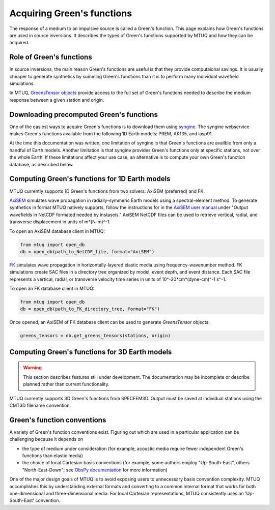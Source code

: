
Acquiring Green's functions
===========================

The response of a medium to an impulsive source is called a Green's function.  This page explains how Green's functions are used in source inversions.   It describes the types of Green's functions supported by MTUQ and how they can be acquired.


Role of Green's functions
-------------------------

In source inversions, the main reason Green's functions are useful is that they provide computaional savings.  It is usually cheaper to generate synthetics by summing Green's functions than it is to perform many individual wavefield simulations.

In MTUQ, `GreensTensor objects <https://uafgeotools.github.io/mtuq/library>`_ provide access to the full set of Green's functions needed to describe the medium response between a given station and origin.



Downloading precomputed Green's functions
-----------------------------------------

One of the easiest ways to acquire Green's functions is to download them using `syngine <http://ds.iris.edu/ds/products/syngine/>`_.  The syngine webservice makes Green's functions available from the following 1D Earth models: PREM, AK135, and iasp91.

At the time this documentation was written, one limitation of syngine is that Green's functions are availble from only a handful of Earth models.  Another limitation is that syngine provides Green's functions only at specific stations, not over the whole Earth.  If these limitations affect your use case, an alternative is to compute your own Green's function database, as described below.


Computing Green's functions for 1D Earth models
-----------------------------------------------

MTUQ currently supports 1D Green's functions from two solvers: AxiSEM (preferred) and FK.

`AxiSEM <https://github.com/geodynamics/axisem>`_ simulates wave propagation in radially-symmeric Earth models using a spectral-element method.  To generate synthetics in format MTUQ natively supports, follow the instructions for in the `AxiSEM user manual <https://geodynamics.org/cig/software/axisem/axisem-manual.pdf>`_  under "Output wavefields in NetCDF formated needed by instaseis."  AxiSEM NetCDF files can be used to retrieve vertical, radial, and transverse  displacement in units of m*(N-m)^-1.

To open an AxiSEM database client in MTUQ:

.. code ::

   from mtuq import open_db
   db = open_db(path_to_NetCDF_file, format="AxiSEM")


`FK <https://www.eas.slu.edu/People/LZhu/home.html>`_ simulates wave propagation in horizontally-layered elastic media using  frequency-wavenumber method.   FK  simulations create SAC files in a directory tree organized by model, event depth, and event distance.  Each SAC file represents a vertical, radial, or transverse velocity time series in units of 10^-20*cm*(dyne-cm)^-1 s^-1.


To open an FK database client in MTUQ:

.. code ::

   from mtuq import open_db
   db = open_db(path_to_FK_directory_tree, format="FK")



Once opened, an AxiSEM of FK database client can be used to generate `GreensTensor` objects:

.. code::

   greens_tensors = db.get_greens_tensors(stations, origin)





Computing Green's functions for 3D Earth models
-----------------------------------------------

.. warning::
  
   This section describes features still under development.  The documentation may be incomplete or describe planned rather than current functionality.


MTUQ currently supports 3D Green's functions from SPECFEM3D.  Output must be saved at individual stations using the CMT3D filename convention.


Green's function conventions
----------------------------

A variety of Green's function conventions exist.  Figuring out which are used in a particular application can be challenging because it depends on

- the type of medium under consideration (for example, acoustic media require fewer independent Green's functions than elastic media)

- the choice of local Cartesian basis conventions (for example, some authors employ "Up-South-East", others "North-East-Down"; see `ObsPy documentation <https://docs.obspy.org/packages/autogen/obspy.imaging.mopad_wrapper.beach.html#supported-basis-systems>`_ for more information)

One of the major design goals of MTUQ is to avoid exposing users to unnecessary basis convention complexity. MTUQ accomplishes this by understanding external formats and converting to a common internal format that works for both one-dimensional and three-dimensional media. For local Cartesian representations, MTUQ consistently uses an 'Up-South-East' convention.



